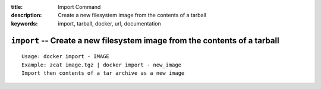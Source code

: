 :title: Import Command
:description: Create a new filesystem image from the contents of a tarball
:keywords: import, tarball, docker, url, documentation

==========================================================================
``import`` -- Create a new filesystem image from the contents of a tarball
==========================================================================

::

    Usage: docker import - IMAGE
    Example: zcat image.tgz | docker import - new_image
    Import then contents of a tar archive as a new image
